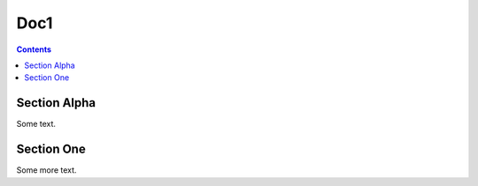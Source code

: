 
=====
Doc1
=====

.. contents::

--------------
Section Alpha
--------------

Some text.

------------
Section One
------------

Some more text.
